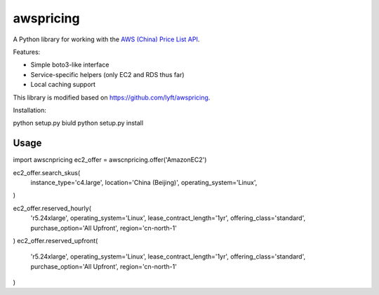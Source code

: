 ==========
awspricing
==========

A Python library for working with the `AWS (China) Price List API <http:://docs.amazonaws.cn/en_us/aws/latest/userguide/billing-and-payment.html>`_.

Features:

* Simple boto3-like interface
* Service-specific helpers (only EC2 and RDS thus far)
* Local caching support

This library is modified based on https://github.com/lyft/awspricing.


Installation:

python setup.py biuld
python setup.py install

Usage
-----

.. code-block:: python
import awscnpricing
ec2_offer = awscnpricing.offer('AmazonEC2')


ec2_offer.search_skus(
  instance_type='c4.large',
  location='China (Beijing)',
  operating_system='Linux',
)

ec2_offer.reserved_hourly(
  'r5.24xlarge',
  operating_system='Linux',
  lease_contract_length='1yr',
  offering_class='standard',
  purchase_option='All Upfront',
  region='cn-north-1'
)
ec2_offer.reserved_upfront(
  'r5.24xlarge',
  operating_system='Linux',
  lease_contract_length='1yr',
  offering_class='standard',
  purchase_option='All Upfront',
  region='cn-north-1'
) 
